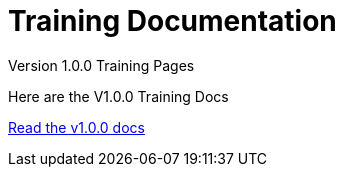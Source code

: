 = Training Documentation 

[.tile-container]
--

[.tile]
.Version 1.0.0 Training Pages
****
Here are the V1.0.0 Training Docs

<<v1.0.0:ROOT:index.adoc#, Read the v1.0.0 docs>>
****

////
[.tile]
.Version 2.0.0 Training Pages
****
Here are the V2.0.0 Training Docs

<<v2.0.0:ROOT:index.adoc#, Read the v2.0.0 docs>>
****
////
--

